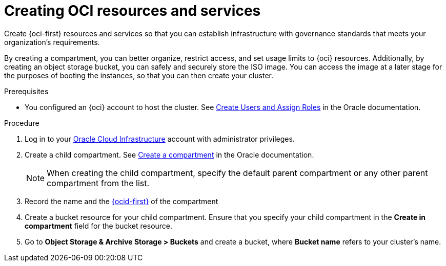 // Module included in the following assemblies:
//
// * installing/installing_oci/installing-oci-assisted-installer.adoc [Using the Assisted Installer to install a cluster on OCI]

:_mod-docs-content-type: PROCEDURE
[id="creating-oci-resources-services_{context}"]
= Creating OCI resources and services

Create {oci-first} resources and services so that you can establish infrastructure with governance standards that meets your organization's requirements.

By creating a compartment, you can better organize, restrict access, and set usage limits to {oci} resources. Additionally, by creating an object storage bucket, you can safely and securely store the ISO image. You can access the image at a later stage for the purposes of booting the instances, so that you can then create your cluster.

.Prerequisites

* You configured an {oci} account to host the cluster. See link:https://docs.oracle.com/en/cloud/get-started/subscriptions-cloud/csgsg/create-users-and-assign-roles.html#GUID-1041AC78-9E43-42CF-B5A5-73F8B8FEB39A[Create Users and Assign Roles] in the Oracle documentation.

.Procedure

. Log in to your link:https://cloud.oracle.com/a/[Oracle Cloud Infrastructure] account with administrator privileges.

. Create a child compartment. See link:https://docs.public.oneportal.content.oci.oraclecloud.com/en-us/iaas/process-automation/oci-process-automation/create-compartment.html[Create a compartment] in the Oracle documentation.
+
[NOTE]
====
When creating the child compartment, specify the default parent compartment or any other parent compartment from the list.
====

. Record the name and the link:https://docs.oracle.com/en-us/iaas/Content/libraries/glossary/ocid.htm[{ocid-first}] of the compartment

. Create a bucket resource for your child compartment. Ensure that you specify your child compartment in the **Create in compartment** field for the bucket resource. 

. Go to **Object Storage & Archive Storage > Buckets** and create a bucket, where **Bucket name** refers to your cluster's name.

